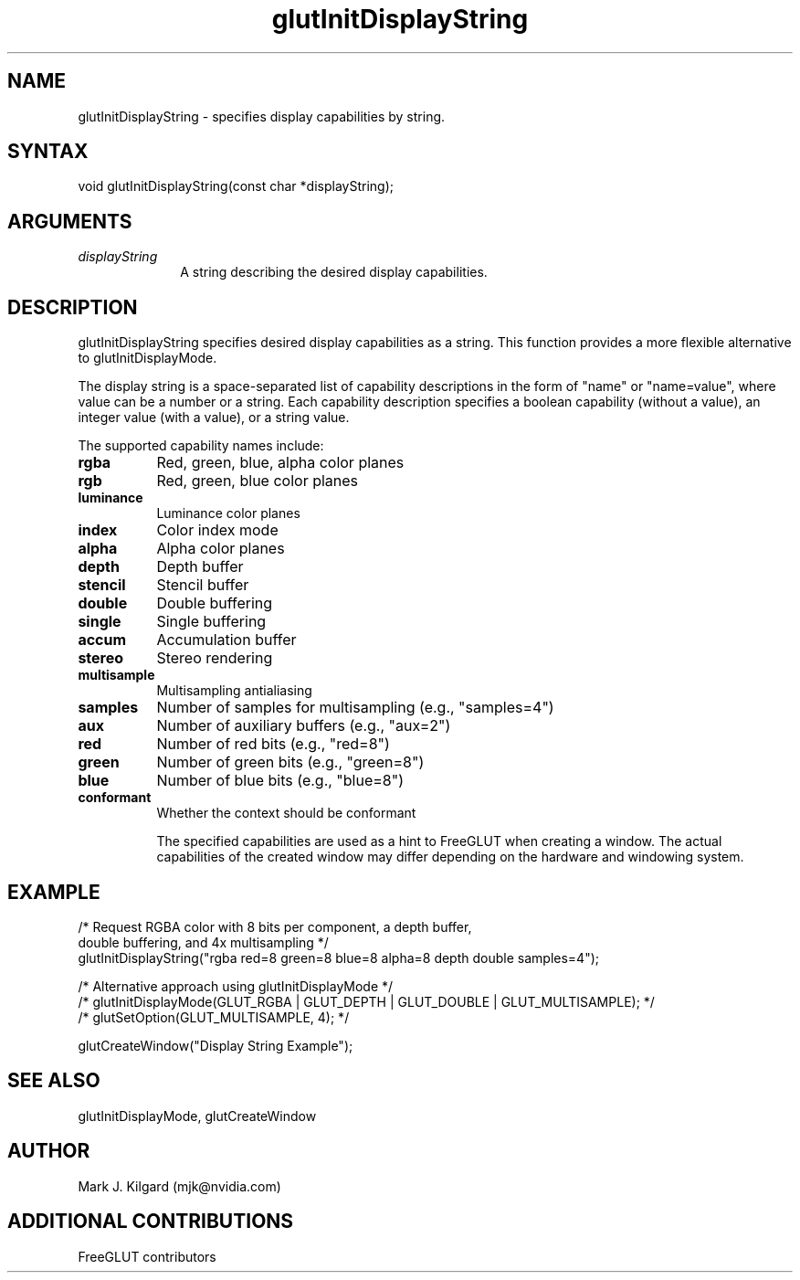 .\"
.\" Copyright (c) FreeGLUT contributors, 2000-2025.
.\"
.\" See the file "man/LICENSE" for information on usage and redistribution
.\"
.TH glutInitDisplayString 3GLUT "3.8" "FreeGLUT" "FreeGLUT"
.SH NAME
glutInitDisplayString - specifies display capabilities by string.
.SH SYNTAX
.nf
.LP
void glutInitDisplayString(const char *displayString);
.fi
.SH ARGUMENTS
.IP \fIdisplayString\fP 1i
A string describing the desired display capabilities.
.SH DESCRIPTION
glutInitDisplayString specifies desired display capabilities as a string. This function provides a more flexible alternative to glutInitDisplayMode.

The display string is a space-separated list of capability descriptions in the form of "name" or "name=value", where value can be a number or a string. Each capability description specifies a boolean capability (without a value), an integer value (with a value), or a string value.

The supported capability names include:
.TP 8
.B rgba
Red, green, blue, alpha color planes
.TP 8
.B rgb
Red, green, blue color planes
.TP 8
.B luminance
Luminance color planes
.TP 8
.B index
Color index mode
.TP 8
.B alpha
Alpha color planes
.TP 8
.B depth
Depth buffer
.TP 8
.B stencil
Stencil buffer
.TP 8
.B double
Double buffering
.TP 8
.B single
Single buffering
.TP 8
.B accum
Accumulation buffer
.TP 8
.B stereo
Stereo rendering
.TP 8
.B multisample
Multisampling antialiasing
.TP 8
.B samples
Number of samples for multisampling (e.g., "samples=4")
.TP 8
.B aux
Number of auxiliary buffers (e.g., "aux=2")
.TP 8
.B red
Number of red bits (e.g., "red=8")
.TP 8
.B green
Number of green bits (e.g., "green=8")
.TP
.B blue
Number of blue bits (e.g., "blue=8")
.TP 8
.B conformant
Whether the context should be conformant

The specified capabilities are used as a hint to FreeGLUT when creating a window. The actual capabilities of the created window may differ depending on the hardware and windowing system.

.SH EXAMPLE
.nf
/* Request RGBA color with 8 bits per component, a depth buffer, 
   double buffering, and 4x multisampling */
glutInitDisplayString("rgba red=8 green=8 blue=8 alpha=8 depth double samples=4");

/* Alternative approach using glutInitDisplayMode */
/* glutInitDisplayMode(GLUT_RGBA | GLUT_DEPTH | GLUT_DOUBLE | GLUT_MULTISAMPLE); */
/* glutSetOption(GLUT_MULTISAMPLE, 4); */

glutCreateWindow("Display String Example");
.fi

.SH SEE ALSO
glutInitDisplayMode, glutCreateWindow
.SH AUTHOR
Mark J. Kilgard (mjk@nvidia.com)
.SH ADDITIONAL CONTRIBUTIONS
FreeGLUT contributors
